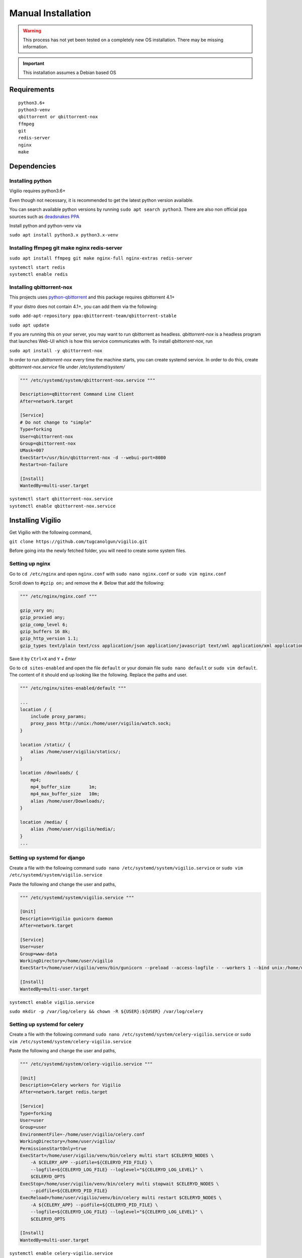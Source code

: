 Manual Installation
===================

.. warning:: This process has not yet been tested on a completely new OS installation. There may be missing information.

.. important:: This installation assumes a Debian based OS

Requirements
------------

::

    python3.6+
    python3-venv
    qbittorrent or qbittorrent-nox
    ffmpeg
    git
    redis-server
    nginx
    make

Dependencies
------------

Installing python
^^^^^^^^^^^^^^^^^

Vigilio requires python3.6+

Even though not necessary, it is recommended to get the latest python version available.

You can search available python versions by running ``sudo apt search python3``. There are also non official
ppa sources such as `deadsnakes PPA <https://launchpad.net/~deadsnakes/+archive/ubuntu/ppa>`_

Install python and python-venv via

``sudo apt install python3.x python3.x-venv``

Installing ffmpeg git make nginx redis-server
^^^^^^^^^^^^^^^^^^^^^^^^^^^^^^^^^^^^^^^^^^^^^

``sudo apt install ffmpeg git make nginx-full nginx-extras redis-server``

| ``systemctl start redis``
| ``systemctl enable redis``

Installing qbittorrent-nox
^^^^^^^^^^^^^^^^^^^^^^^^^^

This projects uses `python-qbittorrent <https://pypi.org/project/python-qbittorrent/>`_ and this package requires qbittorrent 4.1+

If your distro does not contain 4.1+, you can add them via the following:


``sudo add-apt-repository ppa:qbittorrent-team/qbittorrent-stable``

``sudo apt update``

If you are running this on your server, you may want to run qbittorrent as headless.
`qbittorrent-nox` is a headless program that launches Web-UI which is how this service communicates with.
To install `qbittorrent-nox`, run

``sudo apt install -y qbittorrent-nox``

In order to run `qbittorrent-nox` every time the machine starts, you can create systemd service.
In order to do this, create `qbittorrent-nox.service` file under `/etc/systemd/system/`


.. code-block:: bash

   """ /etc/systemd/system/qbittorrent-nox.service """

   Description=qBittorrent Command Line Client
   After=network.target

   [Service]
   # Do not change to "simple"
   Type=forking
   User=qbittorrent-nox
   Group=qbittorrent-nox
   UMask=007
   ExecStart=/usr/bin/qbittorrent-nox -d --webui-port=8080
   Restart=on-failure

   [Install]
   WantedBy=multi-user.target


| ``systemctl start qbittorrent-nox.service``
| ``systemctl enable qbittorrent-nox.service``

Installing Vigilio
------------------

Get Vigilio with the following command,

``git clone https://github.com/tugcanolgun/vigilio.git``

Before going into the newly fetched folder, you will need to create some system files.

Setting up nginx
^^^^^^^^^^^^^^^^

Go to ``cd /etc/nginx`` and open ``nginx.conf`` with ``sudo nano nginx.conf`` or ``sudo vim nginx.conf``

Scroll down to ``#gzip on;`` and remove the ``#``. Below that add the following:

.. code-block:: bash

    """ /etc/nginx/nginx.conf """

    gzip_vary on;
    gzip_proxied any;
    gzip_comp_level 6;
    gzip_buffers 16 8k;
    gzip_http_version 1.1;
    gzip_types text/plain text/css application/json application/javascript text/xml application/xml application/xml+rss text/javascript;

Save it by ``Ctrl+X`` and ``Y`` + `Enter`

Go to ``cd sites-enabled`` and open the file ``default`` or your domain file ``sudo nano default`` or
``sudo vim default``. The content of it should end up looking like the following. Replace
the paths and user.

.. code-block:: bash

    """ /etc/nginx/sites-enabled/default """

    ...
    location / {
        include proxy_params;
        proxy_pass http://unix:/home/user/vigilio/watch.sock;
    }

    location /static/ {
        alias /home/user/vigilio/statics/;
    }

    location /downloads/ {
        mp4;
        mp4_buffer_size       1m;
        mp4_max_buffer_size   10m;
        alias /home/user/Downloads/;
    }

    location /media/ {
        alias /home/user/vigilio/media/;
    }
    ...


Setting up systemd for django
^^^^^^^^^^^^^^^^^^^^^^^^^^^^^

Create a file with the following command ``sudo nano /etc/systemd/system/vigilio.service`` or
``sudo vim /etc/systemd/system/vigilio.service``

Paste the following and change the user and paths,

.. code-block:: bash

    """ /etc/systemd/system/vigilio.service """

    [Unit]
    Description=Vigilio gunicorn daemon
    After=network.target

    [Service]
    User=user
    Group=www-data
    WorkingDirectory=/home/user/vigilio
    ExecStart=/home/user/vigilio/venv/bin/gunicorn --preload --access-logfile - --workers 1 --bind unix:/home/user/vigilio/watch.sock watch.wsgi:application

    [Install]
    WantedBy=multi-user.target

``systemctl enable vigilio.service``

``sudo mkdir -p /var/log/celery && chown -R ${USER}:${USER} /var/log/celery``

Setting up systemd for celery
^^^^^^^^^^^^^^^^^^^^^^^^^^^^^

Create a file with the following command ``sudo nano /etc/systemd/system/celery-vigilio.service`` or
``sudo vim /etc/systemd/system/celery-vigilio.service``

Paste the following and change the user and paths,

.. code-block:: bash

    """ /etc/systemd/system/celery-vigilio.service """

    [Unit]
    Description=Celery workers for Vigilio
    After=network.target redis.target

    [Service]
    Type=forking
    User=user
    Group=user
    EnvironmentFile=-/home/user/vigilio/celery.conf
    WorkingDirectory=/home/user/vigilio/
    PermissionsStartOnly=true
    ExecStart=/home/user/vigilio/venv/bin/celery multi start $CELERYD_NODES \
        -A $CELERY_APP --pidfile=${CELERYD_PID_FILE} \
        --logfile=${CELERYD_LOG_FILE} --loglevel="${CELERYD_LOG_LEVEL}" \
        $CELERYD_OPTS
    ExecStop=/home/user/vigilio/venv/bin/celery multi stopwait $CELERYD_NODES \
        --pidfile=${CELERYD_PID_FILE}
    ExecReload=/home/user/vigilio/venv/bin/celery multi restart $CELERYD_NODES \
        -A ${CELERY_APP} --pidfile=${CELERYD_PID_FILE} \
        --logfile=${CELERYD_LOG_FILE} --loglevel="${CELERYD_LOG_LEVEL}" \
        $CELERYD_OPTS

    [Install]
    WantedBy=multi-user.target


``systemctl enable celery-vigilio.service``

Running Vigilio
---------------

Finally, head over to ``vigilio`` folder that you downloaded ``cd ~/vigilio`` and run the following command

``make deploy``

If everything goes well, towards the end, you will be asked to enter your password twice to start (restart)
the systemd files that we just created.

After this you need to create a user with the following command ``venv/bin/python manage.py createsuperuser``

.. code-block:: bash

    Username:
    Email address:
    Password:
    Password (again):

    Superuser created successfully.

And that's it. Installation should be complete.

Anytime there is a new update, all you need to do is to run ``make deploy``. You won't need to touch anything
else anymore.


 .. important:: Please head to `After Installation <./after_installation.html>`_ page to see the instructions on how to set up Vigilio.

